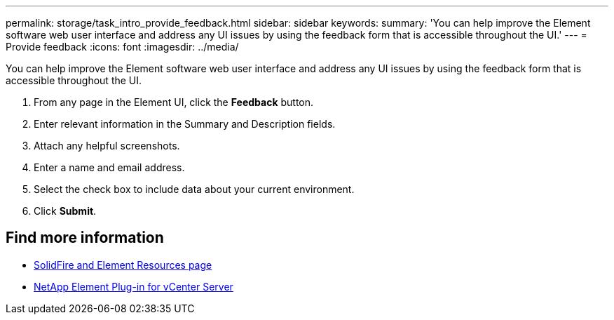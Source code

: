---
permalink: storage/task_intro_provide_feedback.html
sidebar: sidebar
keywords:
summary: 'You can help improve the Element software web user interface and address any UI issues by using the feedback form that is accessible throughout the UI.'
---
= Provide feedback
:icons: font
:imagesdir: ../media/

[.lead]
You can help improve the Element software web user interface and address any UI issues by using the feedback form that is accessible throughout the UI.

. From any page in the Element UI, click the *Feedback* button.
. Enter relevant information in the Summary and Description fields.
. Attach any helpful screenshots.
. Enter a name and email address.
. Select the check box to include data about your current environment.
. Click *Submit*.

== Find more information
* https://www.netapp.com/data-storage/solidfire/documentation[SolidFire and Element Resources page^]
* https://docs.netapp.com/us-en/vcp/index.html[NetApp Element Plug-in for vCenter Server^]

